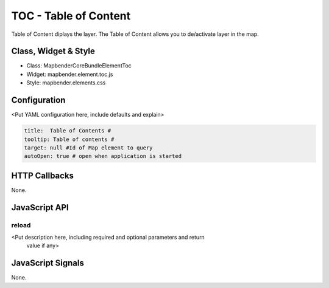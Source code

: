 TOC - Table of Content
***********************

Table of Content diplays the layer. The Table of Content allows you to de/activate layer in the map. 

Class, Widget & Style
==============

* Class: Mapbender\CoreBundle\Element\Toc
* Widget: mapbender.element.toc.js
* Style: mapbender.elements.css

Configuration
=============

<Put YAML configuration here, include defaults and explain>

.. code-block:: yaml

   title:  Table of Contents #
   tooltip: Table of contents #
   target: null #Id of Map element to query
   autoOpen: true # open when application is started


HTTP Callbacks
==============

None.

JavaScript API
==============

reload
----------

<Put description here, including required and optional parameters and return
 value if any>


JavaScript Signals
==================

None.

